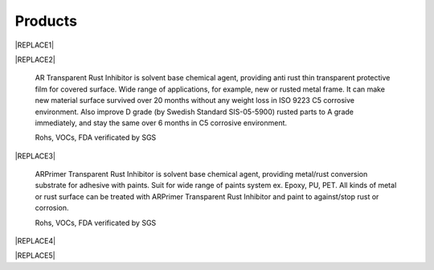 
.. _h6718039516352858182137592131:

Products
********

 

|REPLACE1|

.. _h2c1d74277104e41780968148427e:





|REPLACE2|

    AR Transparent Rust Inhibitor is solvent base chemical agent, providing anti rust thin transparent protective film for covered surface. Wide range of applications, for example, new or rusted metal frame. It can make new material surface survived over 20 months without any weight loss in ISO 9223 C5 corrosive environment. Also improve D grade (by Swedish Standard SIS-05-5900) rusted parts to A grade immediately, and stay the same over 6 months in C5 corrosive environment. 

    Rohs, VOCs, FDA verificated by SGS

.. _h2c1d74277104e41780968148427e:





|REPLACE3|

    ARPrimer Transparent Rust Inhibitor is solvent base chemical agent, providing metal/rust conversion substrate for adhesive with paints. Suit for wide range of paints system ex. Epoxy, PU, PET. All kinds of metal or rust surface can be treated with ARPrimer Transparent Rust Inhibitor and paint to against/stop rust or corrosion.

    Rohs, VOCs, FDA verificated by SGS

 

|REPLACE4|

.. _h2c1d74277104e41780968148427e:





|REPLACE5|

 


.. bottom of content


.. |REPLACE1| raw:: html

    <style>
    td {
       border: solid 1px #ffffff !important;
    }
    </style>
.. |REPLACE2| raw:: html

    <table cellspacing="0" cellpadding="0" style="width:100%">
    <tbody>
    <tr><td style="vertical-align:Top;padding-top:5px;padding-bottom:5px;padding-left:5px;padding-right:5px;border:solid 1px #000000"><p style="color:#38761d"><span  style="color:#38761d">AR Transparent Rust Inhibitor</span></p><ul style="list-style:disc;list-style-image:inherit;padding:0px 40px;margin:initial"><li style="list-style:inherit;list-style-image:inherit">Totally anti rust</li><li style="list-style:inherit;list-style-image:inherit">Quickly stop rust reaction</li><li style="list-style:inherit;list-style-image:inherit">Easy treats without remove rusted layer</li><li style="list-style:inherit;list-style-image:inherit">Thin transparency protect film</li><li style="list-style:inherit;list-style-image:inherit">Multiple apply method</li><li style="list-style:inherit;list-style-image:inherit">Saving cost</li></ul></td><td style="vertical-align:Top;padding-top:5px;padding-bottom:5px;padding-left:5px;padding-right:5px;border:solid 1px #000000"><p><img src="_images/products_1.png" style="width:216px;height:265px;vertical-align: baseline;"></p></td></tr>
    </tbody></table>

.. |REPLACE3| raw:: html

    <table cellspacing="0" cellpadding="0" style="width:100%">
    <tbody>
    <tr><td style="vertical-align:Top;padding-top:5px;padding-bottom:5px;padding-left:5px;padding-right:5px;border:solid 1px #000000"><p style="color:#38761d"><span  style="color:#38761d">ARPrimer Transparent Rust Inhibitor</span></p><ul style="list-style:disc;list-style-image:inherit;padding:0px 40px;margin:initial"><li style="list-style:inherit;list-style-image:inherit">Totally anti rust</li><li style="list-style:inherit;list-style-image:inherit">Quickly stop rust reaction</li><li style="list-style:inherit;list-style-image:inherit">Easy treats without remove rusted layer</li><li style="list-style:inherit;list-style-image:inherit">Thin transparency protect film</li><li style="list-style:inherit;list-style-image:inherit">Multiple apply method</li><li style="list-style:inherit;list-style-image:inherit">Suite for all kinds of paints</li><li style="list-style:inherit;list-style-image:inherit">Treat then paint system</li><li style="list-style:inherit;list-style-image:inherit">Saving time and cost</li></ul></td><td style="vertical-align:Top;padding-top:5px;padding-bottom:5px;padding-left:5px;padding-right:5px;border:solid 1px #000000"><p><img src="_images/products_1.png" style="width:216px;height:265px;vertical-align: baseline;"></p></td></tr>
    </tbody></table>

.. |REPLACE4| raw:: html

    <style>
    td {
       border: solid 1px #ffffff !important;
    }
    </style>
.. |REPLACE5| raw:: html

    <table cellspacing="0" cellpadding="0" style="width:100%">
    <tbody>
    <tr><td style="width:69%;vertical-align:Top;padding-top:5px;padding-bottom:5px;padding-left:5px;padding-right:5px;border:solid 1px #000000"><p style="color:#38761d"><span  style="color:#38761d">Allsome SV500 Vehicle Protect Coating </span></p><ul style="list-style:disc;list-style-image:inherit;padding:0px 40px;margin:initial"><li style="list-style:inherit;list-style-image:inherit">All materials used of vehicle </li><li style="list-style:inherit;list-style-image:inherit">Hydrophobic layer without PFCs</li><li style="list-style:inherit;list-style-image:inherit">Quick Apply system</li><li style="list-style:inherit;list-style-image:inherit">Easily maintain surface </li><li style="list-style:inherit;list-style-image:inherit">Keeping surface clean and shining with long time</li></ul></td><td style="width:31%;vertical-align:Top;padding-top:5px;padding-bottom:5px;padding-left:5px;padding-right:5px;border:solid 1px #000000"><p></td></tr>
    </tbody></table>

.. |IMG1| image:: static/products_1.png
   :height: 265 px
   :width: 216 px

.. |IMG2| image:: static/products_1.png
   :height: 265 px
   :width: 216 px
